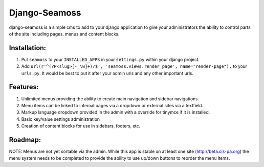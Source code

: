 ==============
Django-Seamoss
==============

django-seamoss is a simple cms to add to your django application to give your
administrators the ability to control parts of the site including pages, menus and
content blocks.

Installation:
=============

1. Put ``seamoss`` to your ``INSTALLED_APPS`` in your ``settings.py``
   within your django project.

2. Add ``url(r'^(?P<slug>[-_\w]+)/$', 'seamoss.views.render_page', name="render-page"),`` to your ``urls.py``.  It would be best to put it after your admin urls and any other important urls.

Features:
=========

1.  Unlimited menus providing the ability to create main navigation and sidebar navigations.
2.  Menu items can be linked to internal pages via a dropdown or external sites via a textfield.
3.  Markup language dropdown provided in the admin with a override for tinymce if it is installed.
4.  Basic key/value settings administration
5.  Creation of content blocks for use in sidebars, footers, etc.

Roadmap:
========

NOTE: Menus are not yet sortable via the admin.  While this app is stable on at least one site (http://beta.cis-pa.org) the menu system needs to be completed to provide
the ability to use up/down buttons to reorder the menu items.
